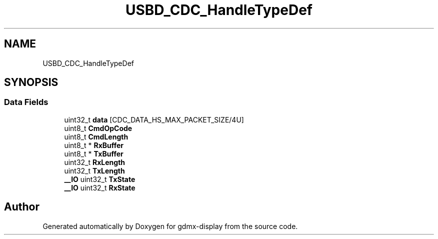 .TH "USBD_CDC_HandleTypeDef" 3 "Mon May 24 2021" "gdmx-display" \" -*- nroff -*-
.ad l
.nh
.SH NAME
USBD_CDC_HandleTypeDef
.SH SYNOPSIS
.br
.PP
.SS "Data Fields"

.in +1c
.ti -1c
.RI "uint32_t \fBdata\fP [CDC_DATA_HS_MAX_PACKET_SIZE/4U]"
.br
.ti -1c
.RI "uint8_t \fBCmdOpCode\fP"
.br
.ti -1c
.RI "uint8_t \fBCmdLength\fP"
.br
.ti -1c
.RI "uint8_t * \fBRxBuffer\fP"
.br
.ti -1c
.RI "uint8_t * \fBTxBuffer\fP"
.br
.ti -1c
.RI "uint32_t \fBRxLength\fP"
.br
.ti -1c
.RI "uint32_t \fBTxLength\fP"
.br
.ti -1c
.RI "\fB__IO\fP uint32_t \fBTxState\fP"
.br
.ti -1c
.RI "\fB__IO\fP uint32_t \fBRxState\fP"
.br
.in -1c

.SH "Author"
.PP 
Generated automatically by Doxygen for gdmx-display from the source code\&.
